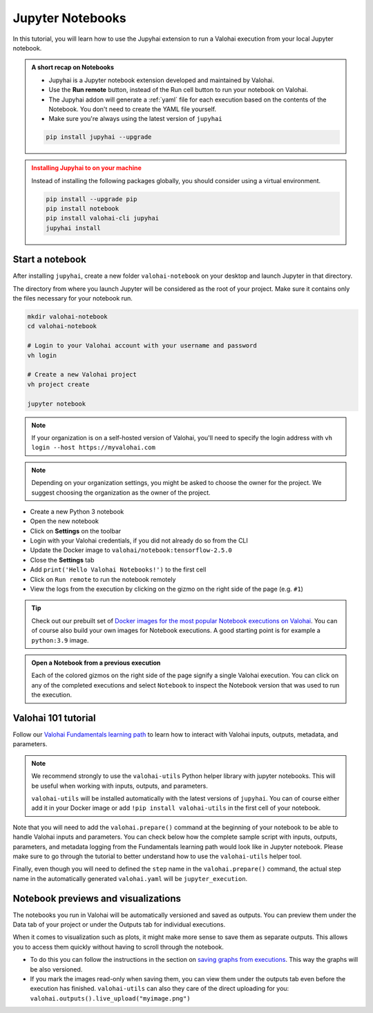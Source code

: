 .. meta::
    :description: Valohai Jupyter notebook extension

.. _jupyter:

Jupyter Notebooks
##################

.. raw:: html  

   <div style="position: relative; padding-bottom: 51.873198847262245%; height: 0;"><iframe src="https://www.loom.com/embed/7c7177d4699a45af8e4b0655091a02b0" frameborder="0" webkitallowfullscreen mozallowfullscreen allowfullscreen style="position: absolute; top: 0; left: 0; width: 100%; height: 100%;"></iframe></div>

In this tutorial, you will learn how to use the Jupyhai extension to run a Valohai execution from your local Jupyter notebook.

.. admonition:: A short recap on Notebooks
   :class: tip

   * Jupyhai is a Jupyter notebook extension developed and maintained by Valohai.
   * Use the **Run remote** button, instead of the Run cell button to run your notebook on Valohai.
   * The Jupyhai addon will generate a :ref:`yaml` file for each execution based on the contents of the Notebook. You don't need to create the YAML file yourself.
   * Make sure you're always using the latest version of ``jupyhai``

   .. code:: bash

      pip install jupyhai --upgrade

   ..

.. admonition:: Installing Jupyhai to on your machine
   :class: attention

   Instead of installing the following packages globally, you should consider using a virtual environment. 

   .. code:: bash

      pip install --upgrade pip
      pip install notebook
      pip install valohai-cli jupyhai
      jupyhai install

   ..


Start a notebook
-----------------

After installing ``jupyhai``, create a new folder ``valohai-notebook`` on your desktop and launch Jupyter in that directory.

The directory from where you launch Jupyter will be considered as the root of your project. 
Make sure it contains only the files necessary for your notebook run.

.. code-block:: bash

   mkdir valohai-notebook
   cd valohai-notebook

   # Login to your Valohai account with your username and password
   vh login
   
   # Create a new Valohai project
   vh project create
   
   jupyter notebook

..

.. note:: 

   If your organization is on a self-hosted version of Valohai, you'll need to specify the login address with ``vh login --host https://myvalohai.com``

.. note:: 

   Depending on your organization settings, you might be asked to choose the owner for the project. We suggest choosing the organization as the owner of the project.


* Create a new Python 3 notebook
* Open the new notebook
* Click on **Settings** on the toolbar
* Login with your Valohai credentials, if you did not already do so from the CLI
* Update the Docker image to ``valohai/notebook:tensorflow-2.5.0``
* Close the **Settings** tab
* Add ``print('Hello Valohai Notebooks!')`` to the first cell
* Click on ``Run remote`` to run the notebook remotely
* View the logs from the execution by clicking on the gizmo on the right side of the page (e.g. ``#1``)

.. tip::

   Check out our prebuilt set of `Docker images for the most popular Notebook executions on Valohai </howto/docker/popular-notebook-images/>`_.
   You can of course also build your own images for Notebook executions. A good starting point is for example a ``python:3.9`` image.

   

.. video:: /_static/videos/jupyter-login-launch.mp4
   :autoplay:
   :width: 600



.. admonition:: Open a Notebook from a previous execution
   :class: tip

   Each of the colored gizmos on the right side of the page signify a single Valohai execution. You can click on any of the completed executions and select ``Notebook`` to inspect the Notebook version that was used to run the execution.

..

Valohai 101 tutorial
----------------------

Follow our `Valohai Fundamentals learning path </tutorials/learning-paths/fundamentals/>`_ to learn how to interact with Valohai inputs, outputs, metadata, and parameters. 


.. note:: 

   We recommend strongly to use the ``valohai-utils`` Python helper library with jupyter notebooks. 
   This will be useful when working with inputs, outputs, and parameters. 

   ``valohai-utils`` will be installed automatically with the latest versions of ``jupyhai``.
   You can of course either add it in your Docker image or add ``!pip install valohai-utils`` in the first cell of your notebook. 


Note that you will need to add the ``valohai.prepare()`` command at the beginning of your notebook to be able to handle Valohai inputs and parameters.
You can check below how the complete sample script with inputs, outputs, parameters, and metadata logging from the Fundamentals learning path would look like in Jupyter notebook.
Please make sure to go through the tutorial to better understand how to use the ``valohai-utils`` helper tool. 

Finally, even though you will need to defined the ``step`` name in the ``valohai.prepare()`` command, the actual step name in the automatically generated ``valohai.yaml`` will be ``jupyter_execution``.

.. code-block:: python
    :emphasize-lines: 5,6,7,8,9,10,11,12,13,14
    :linenos:

    import numpy as np
    import tensorflow as tf
    import valohai

    valohai.prepare(
         step='mystep',
         default_inputs={
            'dataset': 'https://valohaidemo.blob.core.windows.net/mnist/mnist.npz'
         },
         default_parameters={
            'learning_rate': 0.001,
            'epoch': 10,
        },
    )

    def log_metadata(epoch, logs):
        with valohai.logger() as logger:
            logger.log('epoch', epoch)
            logger.log('accuracy', logs['accuracy'])
            logger.log('loss', logs['loss'])

    input_path = valohai.inputs('dataset').path()
    with np.load(input_path, allow_pickle=True) as f:
        x_train, y_train = f['x_train'], f['y_train']
        x_test, y_test = f['x_test'], f['y_test']

    x_train, x_test = x_train / 255.0, x_test / 255.0

    model = tf.keras.models.Sequential([
        tf.keras.layers.Flatten(input_shape=(28, 28)),
        tf.keras.layers.Dense(128, activation='relu'),
        tf.keras.layers.Dropout(0.2),
        tf.keras.layers.Dense(10)
    ])

    optimizer = tf.keras.optimizers.Adam(learning_rate=valohai.parameters('learning_rate').value)
    loss_fn = tf.keras.losses.SparseCategoricalCrossentropy(from_logits=True)
    model.compile(optimizer=optimizer,
                loss=loss_fn,
                metrics=['accuracy'])

    callback = tf.keras.callbacks.LambdaCallback(on_epoch_end=log_metadata)
    model.fit(x_train, y_train, epochs=valohai.parameters('epoch').value, callbacks=[callback])

    model.evaluate(x_test,  y_test, verbose=2)

    output_path = valohai.outputs().path('model.h5')
    model.save(output_path)


Notebook previews and visualizations
-------------------------------------

The notebooks you run in Valohai will be automatically versioned and saved as outputs. 
You can preview them under the Data tab of your project or under the Outputs tab for individual executions.

When it comes to visualization such as plots, it might make more sense to save them as separate outputs. This allows you to access them quickly without having to scroll through the notebook.

- To do this you can follow the instructions in the section on `saving graphs from executions </howto/executions/complex-visualizations/>`_. This way the graphs will be also versioned. 

- If you mark the images read-only when saving them, you can view them under the outputs tab even before the execution has finished.  ``valohai-utils`` can also they care of the direct uploading for you: ``valohai.outputs().live_upload("myimage.png")``


  